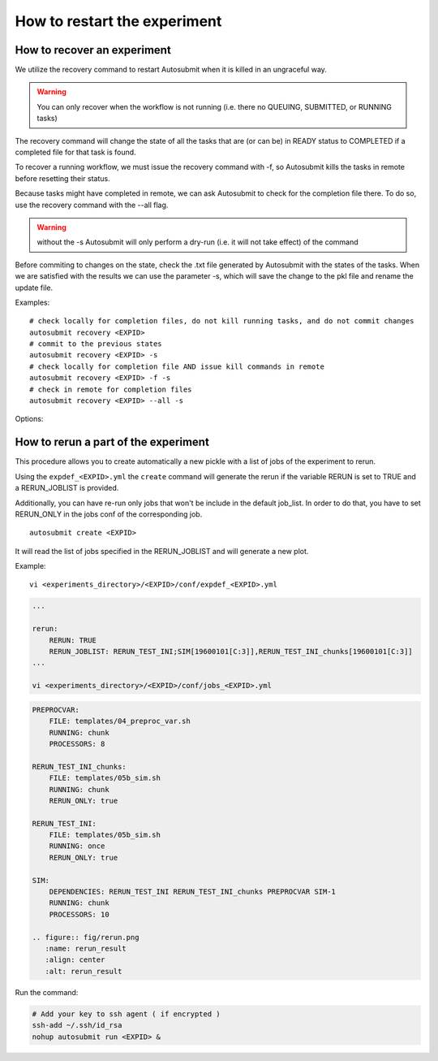 .. _workflow_recovery:

How to restart the experiment
=============================

How to recover an experiment
----------------------------

We utilize the recovery command to restart Autosubmit when it is killed in an ungraceful way. 

.. warning:: You can only recover when the workflow is not running (i.e. there no QUEUING, SUBMITTED, or RUNNING tasks) 

The recovery command will change the state of all the tasks that are (or can be) in READY status to COMPLETED if a completed file for that task is found. 

To recover a running workflow, we must issue the recovery command with -f, so Autosubmit kills the tasks in remote before resetting their status.

Because tasks might have completed in remote, we can ask Autosubmit to check for the completion file there. To do so, use the recovery command with the --all flag.

.. warning:: without the -s Autosubmit will only perform a dry-run (i.e. it will not take effect) of the command  

Before commiting to changes on the state, check the .txt file generated by Autosubmit with the states of the tasks. When we are satisfied with the results we can use the parameter -s, which will save the change to the pkl file and rename the update file.

Examples:

::

    # check locally for completion files, do not kill running tasks, and do not commit changes
    autosubmit recovery <EXPID>
    # commit to the previous states
    autosubmit recovery <EXPID> -s
    # check locally for completion file AND issue kill commands in remote
    autosubmit recovery <EXPID> -f -s
    # check in remote for completion files
    autosubmit recovery <EXPID> --all -s

Options:

.. runcmd:: autosubmit recovery -h

How to rerun a part of the experiment
-------------------------------------

This procedure allows you to create automatically a new pickle with a list of jobs of the experiment to rerun.

Using the ``expdef_<EXPID>.yml`` the ``create`` command will generate the rerun if the variable RERUN is set to TRUE and a RERUN_JOBLIST is provided.

Additionally, you can have re-run only jobs that won't be include in the default job_list. In order to do that, you have to set RERUN_ONLY in the jobs conf of the corresponding job.

::

    autosubmit create <EXPID>

It will read the list of jobs specified in the RERUN_JOBLIST and will generate a new plot.

Example:
::

    vi <experiments_directory>/<EXPID>/conf/expdef_<EXPID>.yml

.. code-block:: yaml

    ...

    rerun:
        RERUN: TRUE
        RERUN_JOBLIST: RERUN_TEST_INI;SIM[19600101[C:3]],RERUN_TEST_INI_chunks[19600101[C:3]]
    ...

    vi <experiments_directory>/<EXPID>/conf/jobs_<EXPID>.yml

.. code-block:: yaml

    PREPROCVAR:
        FILE: templates/04_preproc_var.sh
        RUNNING: chunk
        PROCESSORS: 8

    RERUN_TEST_INI_chunks:
        FILE: templates/05b_sim.sh
        RUNNING: chunk
        RERUN_ONLY: true

    RERUN_TEST_INI:
        FILE: templates/05b_sim.sh
        RUNNING: once
        RERUN_ONLY: true

    SIM:
        DEPENDENCIES: RERUN_TEST_INI RERUN_TEST_INI_chunks PREPROCVAR SIM-1
        RUNNING: chunk
        PROCESSORS: 10

    .. figure:: fig/rerun.png
       :name: rerun_result
       :align: center
       :alt: rerun_result

Run the command:

.. code-block:: bash

    # Add your key to ssh agent ( if encrypted )
    ssh-add ~/.ssh/id_rsa
    nohup autosubmit run <EXPID> &
